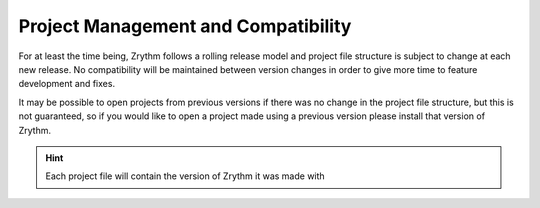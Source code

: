 .. Copyright (C) 2019 Alexandros Theodotou <alex at zrythm dot org>

   This file is part of Zrythm

   Zrythm is free software: you can redistribute it and/or modify
   it under the terms of the GNU Affero General Public License as
   published by the Free Software Foundation, either version 3 of the
   License, or (at your option) any later version.

   Zrythm is distributed in the hope that it will be useful,
   but WITHOUT ANY WARRANTY; without even the implied warranty of
   MERCHANTABILITY or FITNESS FOR A PARTICULAR PURPOSE.  See the
   GNU Affero General Public License for more details.

   You should have received a copy of the GNU General Affero Public License
   along with this program.  If not, see <https://www.gnu.org/licenses/>.

Project Management and Compatibility
====================================

For at least the time being, Zrythm follows a rolling release model and
project file structure is subject to change at each new release. No
compatibility will be maintained between version changes in order to
give more time to feature development and fixes.

It may be possible to open projects from previous versions if there was
no change in the project file structure, but this is not guaranteed,
so if you would like to open a project made using a previous version
please install that version of Zrythm.

.. hint::
  Each project file will contain the version of Zrythm it was made with
